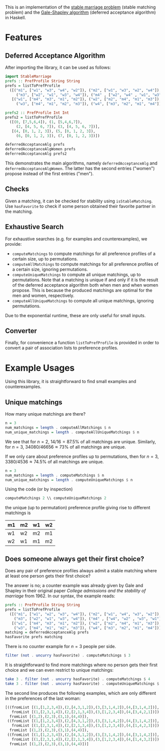 This is an implementation of the [[https://en.wikipedia.org/wiki/Stable_matching_problem][stable marriage problem]] (stable matching problem)
and the [[https://en.wikipedia.org/wiki/Gale%E2%80%93Shapley_algorithm][Gale-Shapley algorithm]] (deferred acceptance algorithm) in Haskell.

* Features
** Deferred Acceptance Algorithm
After importing the library, it can be used as follows:
#+BEGIN_SRC haskell
import StableMarriage
prefs :: PrefProfile String String
prefs = listToPrefProfile
  ([("m1", ["w1", "w3", "w4", "w2"]), ("m2", ["w1", "w3", "w2", "w4"]),
     ("m3", ["w2", "w1", "w3", "w4"]), ("m4" , ["w2", "w4" , "w1", "w3"])],
   [("w1", ["m4", "m3", "m1", "m2"]), ("w2", ["m2", "m4", "m1", "m3"]),
     ("w3", ["m4", "m1", "m2", "m3"]), ("w4", ["m3", "m2", "m1", "m4"])])

prefs2 :: PrefProfile Int Int
prefs2 = listToPrefProfile
  ([(0, [7,5,6,4]), (1, [5,4,6,7]),
     (2, [4, 5, 6, 7]), (3, [4, 5, 6, 7])],
   [(4, [0, 1, 2, 3]), (5, [0, 1, 2, 3]),
     (6, [0, 1, 2, 3]), (7, [0, 1, 2, 3])])

deferredAcceptanceAlg prefs
deferredAcceptanceAlgWomen prefs
deferredAcceptanceAlg prefs2
#+END_SRC

This demonstrates the main algorithms, namely =deferredAcceptanceAlg= and =deferredAcceptanceAlgWomen=.
The latter has the second entries ("women") propose instead of the first entries ("men").

** Checks
Given a matching, it can be checked for stability using =isStableMatching=.
Use =hasFavorite= to check if some person obtained their favorite partner in the matching.

** Exhaustive Search
For exhaustive searches (e.g. for examples and counterexamples), we provide:
- =computeMatchings= to compute matchings for all preference profiles of a certain size,
  up to permutations.
- =computeAllMatchings= to compute matchings for all preference profiles of a certain size,
  ignoring permutations.
- =computeUniqueMatchings= to compute all unique matchings, up to permutations.
  Note that a matching is unique if and only if it is the result of the
  deferred acceptance algorithm both when men and when women propose.
  This is because the produced matchings are optimal for the men and women, respectively.
- =computeAllUniqueMatchings= to compute all unique matchings, ignoring permutations.

Due to the exponential runtime, these are only useful for small inputs.

** Converter
Finally, for convenience a function =listToPrefProfile= is provided in order
to convert a pair of association lists to preference profiles.

* Example Usages
Using this library, it is straightforward to find small examples and counterexamples.

** Unique matchings
How many unique matchings are there?
#+BEGIN_SRC haskell
n = 3
num_matchings = length . computeAllMatchings $ n
num_unique_matchings = length . computeAllUniqueMatchings $ n
#+END_SRC
We see that for $n = 2$, $14/16 = 87.5\%$ of all matchings are unique.
Similarly, for $n = 3$, $34080/46656 \approx 73\%$ of all matchings are unique.

If we only care about preference profiles up to permutations,
then for $n = 3$, $3380/4536 \approx 74.5\%$ of all matchings are unique.
#+BEGIN_SRC haskell
n = 3
num_matchings = length . computeMatchings $ n
num_unique_matchings = length . computeUniqueMatchings $ n
#+END_SRC

Using the code (or by inspection)
#+BEGIN_SRC haskell
computeMatchings 2 \\ computeUniqueMatchings 2
#+END_SRC
the unique (up to permutation) preference profile giving rise to different matchings is
| m1 | m2 | w1 | w2 |
|----+----+----+----|
| w1 | w2 | m2 | m1 |
| w2 | w1 | m1 | m2 |

** Does someone always get their first choice?
Does any pair of preference profiles always admit a stable matching
where at least one person gets their first choice?

The answer is no; a counter example was already given by Gale and Shapley
in their original paper /College admissions and the stability of marriage/ from 1962.
In our syntax, the example reads:
#+BEGIN_SRC haskell
prefs :: PrefProfile String String
prefs = listToPrefProfile
  ([("m1", ["w1", "w2", "w3", "w4"]), ("m2", ["w1", "w4", "w3", "w2"]),
    ("m3", ["w2", "w1", "w3", "w4"]), ("m4" , ["w4", "w2" , "w3", "w1"])],
   [("w1", ["m4", "m3", "m1", "m2"]), ("w2", ["m2", "m4", "m1", "m3"]),
    ("w3", ["m4", "m1", "m2", "m3"]), ("w4", ["m3", "m2", "m1", "m4"])])
matching = deferredAcceptanceAlg prefs
hasFavorite prefs matching
#+END_SRC

There is no counter example for $n=3$ people per side.
#+BEGIN_SRC haskell
filter (not . uncurry hasFavorite) . computeMatchings $ 3
#+END_SRC

It is straightforward to find more matchings where no person gets their first choice
and we can even restrict to unique matchings:
#+BEGIN_SRC haskell
take 3 . filter (not . uncurry hasFavorite) . computeMatchings $ 4
take 3 . filter (not . uncurry hasFavorite) . computeUniqueMatchings $ 4
#+END_SRC

The second line produces the following examples,
which are only different in the preferences of the last woman:
#+BEGIN_SRC haskell
[((fromList [(1,[1,2,3,4]),(2,[4,3,1,2]),(3,[3,1,4,2]),(4,[3,1,4,2])],
   fromList [(1,[2,3,1,4]),(2,[2,1,3,4]),(3,[1,2,3,4]),(4,[3,4,2,1])]),
  fromList [(1,2),(2,3),(3,1),(4,4)]),
 ((fromList [(1,[1,2,3,4]),(2,[4,3,1,2]),(3,[3,1,4,2]),(4,[3,1,4,2])],
   fromList [(1,[2,3,1,4]),(2,[2,1,3,4]),(3,[1,2,3,4]),(4,[1,4,2,3])]),
  fromList [(1,2),(2,3),(3,1),(4,4)]),
 ((fromList [(1,[1,2,3,4]),(2,[4,3,1,2]),(3,[3,1,4,2]),(4,[3,1,4,2])],
   fromList [(1,[2,3,1,4]),(2,[2,1,3,4]),(3,[1,2,3,4]),(4,[1,4,3,2])]),
  fromList [(1,2),(2,3),(3,1),(4,4)])]
#+END_SRC
